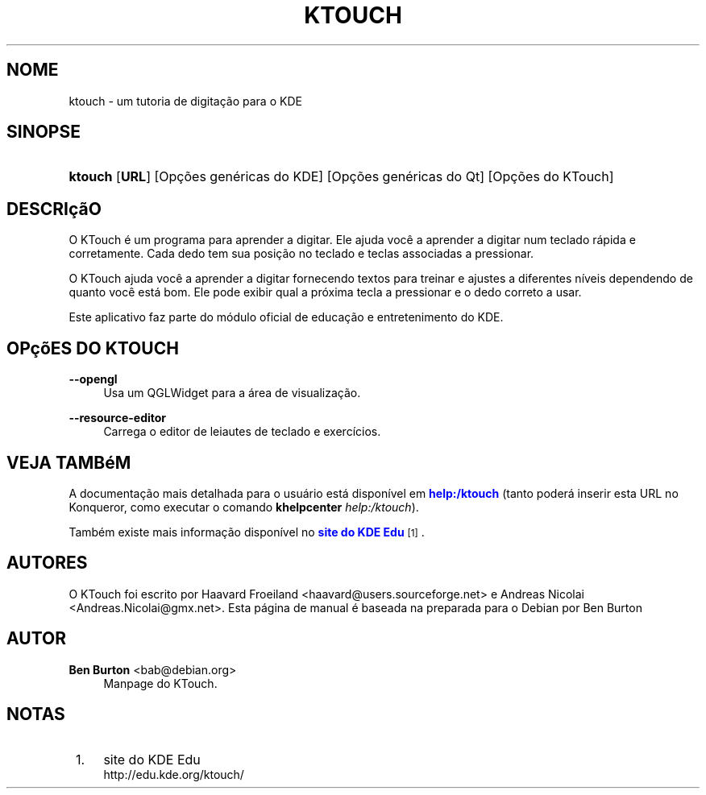 '\" t
.\"     Title: \fBktouch\fR
.\"    Author: Ben Burton <bab@debian.org>
.\" Generator: DocBook XSL Stylesheets v1.79.1 <http://docbook.sf.net/>
.\"      Date: 18/11/2012
.\"    Manual: Manual do usu\('ario do KDE
.\"    Source: KDE
.\"  Language: Portuguese (Brazil)
.\"
.TH "\FBKTOUCH\FR" "1" "18/11/2012" "KDE" "Manual do usu\('ario do KDE"
.\" -----------------------------------------------------------------
.\" * Define some portability stuff
.\" -----------------------------------------------------------------
.\" ~~~~~~~~~~~~~~~~~~~~~~~~~~~~~~~~~~~~~~~~~~~~~~~~~~~~~~~~~~~~~~~~~
.\" http://bugs.debian.org/507673
.\" http://lists.gnu.org/archive/html/groff/2009-02/msg00013.html
.\" ~~~~~~~~~~~~~~~~~~~~~~~~~~~~~~~~~~~~~~~~~~~~~~~~~~~~~~~~~~~~~~~~~
.ie \n(.g .ds Aq \(aq
.el       .ds Aq '
.\" -----------------------------------------------------------------
.\" * set default formatting
.\" -----------------------------------------------------------------
.\" disable hyphenation
.nh
.\" disable justification (adjust text to left margin only)
.ad l
.\" -----------------------------------------------------------------
.\" * MAIN CONTENT STARTS HERE *
.\" -----------------------------------------------------------------
.SH "NOME"
ktouch \- um tutoria de digita\(,c\(~ao para o KDE
.SH "SINOPSE"
.HP \w'\fBktouch\fR\ 'u
\fBktouch\fR [\fBURL\fR] [Op\(,c\(~oes\ gen\('ericas\ do\ KDE] [Op\(,c\(~oes\ gen\('ericas\ do\ Qt] [Op\(,c\(~oes\ do\ KTouch]
.SH "DESCRI\(,c\(~aO"
.PP
O
KTouch
\('e um programa para aprender a digitar\&. Ele ajuda voc\(^e a aprender a digitar num teclado r\('apida e corretamente\&. Cada dedo tem sua posi\(,c\(~ao no teclado e teclas associadas a pressionar\&.
.PP
O
KTouch
ajuda voc\(^e a aprender a digitar fornecendo textos para treinar e ajustes a diferentes n\('iveis dependendo de quanto voc\(^e est\('a bom\&. Ele pode exibir qual a pr\('oxima tecla a pressionar e o dedo correto a usar\&.
.PP
Este aplicativo faz parte do m\('odulo oficial de educa\(,c\(~ao e entretenimento do
KDE\&.
.SH "OP\(,c\(~oES DO KTOUCH"
.PP
\fB\-\-opengl\fR
.RS 4
Usa um QGLWidget para a \('area de visualiza\(,c\(~ao\&.
.RE
.PP
\fB\-\-resource\-editor\fR
.RS 4
Carrega o editor de leiautes de teclado e exerc\('icios\&.
.RE
.SH "VEJA TAMB\('eM"
.PP
A documenta\(,c\(~ao mais detalhada para o usu\('ario est\('a dispon\('ivel em
\m[blue]\fBhelp:/ktouch\fR\m[]
(tanto poder\('a inserir esta
URL
no
Konqueror, como executar o comando
\fB\fBkhelpcenter\fR\fR\fB \fR\fB\fIhelp:/ktouch\fR\fR)\&.
.PP
Tamb\('em existe mais informa\(,c\(~ao dispon\('ivel no
\m[blue]\fBsite do KDE Edu\fR\m[]\&\s-2\u[1]\d\s+2\&.
.SH "AUTORES"
.PP
O KTouch foi escrito por
Haavard Froeiland
<haavard@users\&.sourceforge\&.net>
e
Andreas Nicolai
<Andreas\&.Nicolai@gmx\&.net>\&. Esta p\('agina de manual \('e baseada na preparada para o Debian por
Ben Burton
.SH "AUTOR"
.PP
\fBBen Burton\fR <\&bab@debian\&.org\&>
.RS 4
Manpage do KTouch\&.
.RE
.SH "NOTAS"
.IP " 1." 4
site do KDE Edu
.RS 4
\%http://edu.kde.org/ktouch/
.RE
